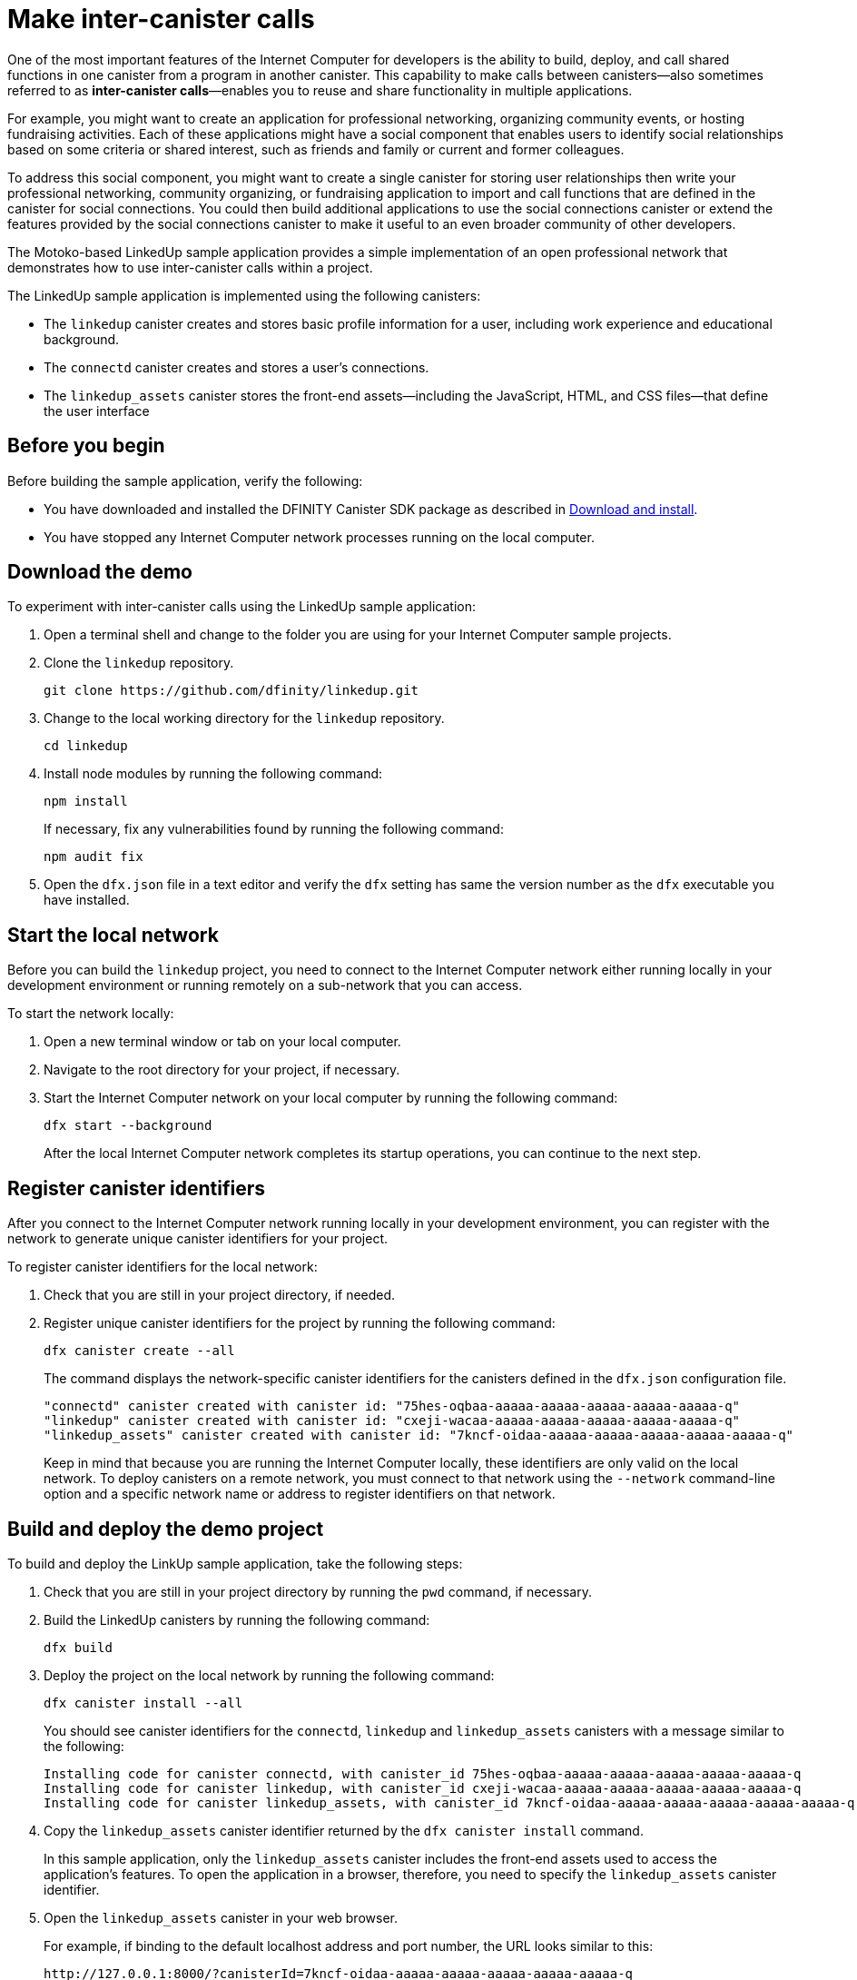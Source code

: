 = Make inter-canister calls
:source-highlighter: coderay
ifdef::env-github,env-browser[:outfilesuffix:.adoc]
:proglang: Motoko
:platform: Internet Computer platform
:IC: Internet Computer
:company-id: DFINITY
:sdk-short-name: DFINITY Canister SDK
:sdk-long-name: DFINITY Canister Software Development Kit (SDK)

One of the most important features of the {IC} for developers is the ability to build, deploy, and call shared functions in one canister from a program in another canister.
This capability to make calls between canisters—also sometimes referred to as **inter-canister calls**—enables you to reuse and share functionality in multiple applications.

For example, you might want to create an application for professional networking, organizing community events, or hosting fundraising activities.
Each of these applications might have a social component that enables users to identify social relationships based on some criteria or shared interest, such as friends and family or current and former colleagues.

To address this social component, you might want to create a single canister for storing user relationships then write your professional networking, community organizing, or fundraising application to import and call functions that are defined in the canister for social connections.
You could then build additional applications to use the social connections canister or extend the features provided by the social connections canister to make it useful to an even broader community of other developers.

The Motoko-based LinkedUp sample application provides a simple implementation of an open professional network that demonstrates how to use inter-canister calls within a project.

The LinkedUp sample application is implemented using the following canisters:

* The `linkedup` canister creates and stores basic profile information for a user, including work experience and educational background.
* The `connectd` canister creates and stores a user's connections.
* The `linkedup_assets` canister stores the front-end assets—including the JavaScript, HTML, and CSS files—that define the user interface

== Before you begin

Before building the sample application, verify the following:

* You have downloaded and installed the {sdk-short-name} package as described in link:../../quickstart/local-quickstart{outfilesuffix}#download-and-install[Download and install].
* You have stopped any {IC} network processes running on the local
computer.

== Download the demo

To experiment with inter-canister calls using the LinkedUp sample application:

. Open a terminal shell and change to the folder you are using for your {IC} sample projects.
. Clone the `linkedup` repository.
+
[source,bash]
----
git clone https://github.com/dfinity/linkedup.git
----
. Change to the local working directory for the `linkedup` repository.
+
[source,bash]
----
cd linkedup
----
. Install node modules by running the following command:
+
[source,bash]
----
npm install
----
+
If necessary, fix any vulnerabilities found by running the following command:
+
[source,bash]
----
npm audit fix
----
. Open the `+dfx.json+` file in a text editor and verify the `+dfx+` setting has same the version number as the `+dfx+` executable you have installed.

== Start the local network

Before you can build the `+linkedup+` project, you need to connect to the {IC} network either running locally in your development environment or running remotely on a sub-network that you can access.

To start the network locally:

[arabic]
. Open a new terminal window or tab on your local computer.
. Navigate to the root directory for your project, if necessary.
. Start the {IC} network on your local computer by running the following command:
+
[source,bash]
----
dfx start --background
----
+
After the local {IC} network completes its startup operations, you can continue to the next step.

== Register canister identifiers

After you connect to the {IC} network running locally in your development environment, you can register with the network to generate unique canister identifiers for your project.

To register canister identifiers for the local network:

. Check that you are still in your project directory, if needed.
. Register unique canister identifiers for the project by running the following command:
+
[source,bash]
----
dfx canister create --all
----
+
The command displays the network-specific canister identifiers for the canisters defined in the `+dfx.json+` configuration file.
+
....
"connectd" canister created with canister id: "75hes-oqbaa-aaaaa-aaaaa-aaaaa-aaaaa-aaaaa-q"
"linkedup" canister created with canister id: "cxeji-wacaa-aaaaa-aaaaa-aaaaa-aaaaa-aaaaa-q"
"linkedup_assets" canister created with canister id: "7kncf-oidaa-aaaaa-aaaaa-aaaaa-aaaaa-aaaaa-q"
....
+
Keep in mind that because you are running the {IC} locally, these identifiers are only valid on the local network.
To deploy canisters on a remote network, you must connect to that network using the `+--network+` command-line option and a specific network name or address to register identifiers on that network.

== Build and deploy the demo project

To build and deploy the LinkUp sample application, take the following steps:

. Check that you are still in your project directory by running the `+pwd+` command, if necessary.
. Build the LinkedUp canisters by running the following command:
+
[source,bash]
----
dfx build
----
. Deploy the project on the local network by running the following command:
+
[source,bash]
----
dfx canister install --all
----
+
You should see canister identifiers for the `+connectd+`, `+linkedup+` and `+linkedup_assets+` canisters with a message similar to the following:
+
....
Installing code for canister connectd, with canister_id 75hes-oqbaa-aaaaa-aaaaa-aaaaa-aaaaa-aaaaa-q
Installing code for canister linkedup, with canister_id cxeji-wacaa-aaaaa-aaaaa-aaaaa-aaaaa-aaaaa-q
Installing code for canister linkedup_assets, with canister_id 7kncf-oidaa-aaaaa-aaaaa-aaaaa-aaaaa-aaaaa-q
....
. Copy the `linkedup_assets` canister identifier returned by the `dfx canister install` command.
+
In this sample application, only the `linkedup_assets` canister includes the front-end assets used to access the application's features.
To open the application in a browser, therefore, you need to specify the `linkedup_assets` canister identifier.
. Open the `linkedup_assets` canister in your web browser.
+
For example, if binding to the default localhost address and port number, the URL looks similar to this:
+
....
http://127.0.0.1:8000/?canisterId=7kncf-oidaa-aaaaa-aaaaa-aaaaa-aaaaa-aaaaa-q
....

== Create a profile and connections

To run through a demonstration of the LinkedUp sample application, take the following steps:

. Open a browser tab or window.
. Type the web server host name, port, and the `canisterId` keyword, then paste the `linkedup_assets` canister identifier as the URL to display.
+
....
127.0.0.1:8000/?canisterId=<ic-identifier-for-linkedup-assets>
....
+
The browser displays an introductory page.
+
A public-private key pair will be automatically generated to establish your identity for accessing the canister, so there's no need to provide a user name and password or register an account to store your identity before using the service.
. Click *Login*.
+
The browser displays an empty profile page.
+
image:linkedup-empty-maya.png[]

. Click *Edit*, type profile information, copy and paste the image address for an avatar photo, then click *Submit*.
+
image:linkedup-edit-maya.png[]
+
After you click *Submit*, you have a profile with some work history that can be viewed.
+
For example:
+
image:linkedup-profile-maya.png[]

=== Add another profile

At this point, there are no other profiles to search for or to add as connections.
To try out the Search and Connect features, you can:

- Run a script that populates the sample application with some additional profiles.
- Create a profile manually by opening a private window.

For this tutorial, you will create another profile manually.

To add a user profile with different identity:

. At the top right of the browser window, click the appropriate icon to display the browser's menu options.
+
For example, if you are using Google Chrome, click the vertical ellipse to display the More menu.
. Click *New Incognito Window* if you are using Google Chrome or *New Private Window* if you are using Firefox to enable you to navigate to the canister without the user identity generated in your initial browser connection to the canister.
. Copy and paste the URL from your first browser session into the private browsing window, then click *Login*.
+
image:linkedup-incognito.png[]
+
Notice that there’s no profile in the private browsing window but your original profile is still visible in your initial browser tab.
. Click *Edit*, type profile information, copy and paste the image address for an avatar photo, then click *Submit*.
+
image:linkedup-edit-dylan.png[]
+
After clicking *Submit*, you have a second profile with some work history that can be viewed.
+
For example:
+
image:linkedup-profile-dylan.png[]

. Type the first name or last name from the first profile you created—for example, if you created a profile for Maya Garcia, type Maya—then click *Search*.
+
image:linkedup-search-from-dylan-for-maya.png[]
+
The profile matching your search criteria is displayed.
+
image:linkedup-search-result.png[]
. Select the contact from the search results, wait for the Connect button to be displayed, then click *Connect*.
+
image:linkedup-connect-from-dylan-to-maya.png[]
+
When the connection request completes, the second profile displays the connection to the first profile.
For example:
+
image:linkedup-connected-to-maya.png[]

. Return to the browser tab with your original profile.
+
If you want to create a connection between the original profile and the profile you created in the private browsing window, you can do so by repeating the search, select, and connect steps.

== Explore the configuration file

Now that you have explored the basic features of the sample application, you have some context for exploring how the configuration settings and source files are used.

To explore the configuration file:

. Change to the `+linkedup+` directory, then open the project’s `+dfx.json+` file.
. Note that there are two main canisters defined—`+connectd+` and `+linkedup+`—each with a `+main.mo+` source file.
. Note that the `+linkedup_assets+` canister specifies a frontend entry point of `+main.js+` and assets in the form of CSS and HTML files.
. Note that the application uses the default server IP address and port number.

== Explore the connectd source code

The source code for the social connections canister, `+connectd+`, is organized into the following files:

* The `+digraph.mo+` file provides the functions to create a directed graph of vertices and edges to describe a user's connections.
* The `+main.mo+` contains the actor and key functions for defining the connections associated with a user profile that can be called by the LinkedUp sample application.
* The `+types.mo+` file defines the custom type that maps a vertex to a user identity for use in the `+digraph+` and `+main+` program files.

== Explore the linkedup source code

The source code for the professional profile with work history and educational background is organized into the following files:

* The `+main.mo+` file contains the actor and key functions for the LinkedUp sample application.
* The `+types.mo+` file defines the custom types that describe the user identity and profile fields that are imported and used in the `+main+` program file for the `linkedup` canister.
* The `+utils.mo+` file provides helper functions.

=== Query and update operations

In working with the LinkedUp sample application, you might notice that some operations—such as viewing a profile or performing a search—returned results almost immediately.
Other operations—such as creating a profile or adding a connection—took a little longer.

These differences in performance illustrate the difference between using query and update calls in the `+linkedup+` canister.

For example, in the `+src/linkedup/main.mo+` file, the `+create+` and `+update+` functions are update calls that change the state of the canister, but the program uses query calls for the `+get+` and `+search+` functions to view or search for a profile:

....
  // Profiles

  public shared(msg) func create(profile: NewProfile): async () {
    directory.createOne(msg.caller, profile);
  };

  public shared(msg) func update(profile: Profile): async () {
    if(Utils.hasAccess(msg.caller, profile)) {
      directory.updateOne(profile.id, profile);
    };
  };

  public query func get(userId: UserId): async Profile {
    Utils.getProfile(directory, userId)
  };

  public query func search(term: Text): async [Profile] {
    directory.findBy(term)
  };
....

=== Interaction between the canisters

In this sample application, the `linkedup` canister leverages functions defined in the `connectd` canister.
This separation simplifies the code in each canister and illustrates how you can extend a project by calling common functions defined in one canister from one or more other canisters.

To make the public functions defined in one canister available in the another canister:

. Add an `+import+` statement in the calling canister.
+
In this example, the public functions are defined in the `+connectd+` canister and are called by the `+linkedup+` canister.
+
Therefore, the `+src/linkedup/main.mo+` includes the following code:
+
[source.copy,motoko,no-repl]
----
// Make the Connectd app's public methods available locally
import Connectd "canister:connectd";
----
. Use the `+canister.function+` syntax to call public methods in the imported canister.
+
In this example, the `+linkedup+` canister calls the `+connect+` and `+getConnections+` function in the imported `+connectd+` canister.

You can see the code that enables interaction between the `+linkedup+` canister and the `+connectd+` canister in the `+main.mo+` source files.

For example, the `+src/connectd/main.mo+` defines the following functions:
+
[source.copy,motoko,no-repl]
----
actor Connectd {
  flexible var graph: Digraph.Digraph = Digraph.Digraph();

  public func healthcheck(): async Bool { true };

  public func connect(userA: Vertex, userB: Vertex): async () {
    graph.addEdge(userA, userB);
  };

  public func getConnections(user: Vertex): async [Vertex] {
    graph.getAdjacent(user)
  };

};
----

Because of the `+Import+` statement, the `+connectd+` functions are available to the `+linkedup+` canister and the `+src/linkedup/main.mo+` includes the following code:

[source.copy,motoko,no-repl]
----
  // Connections

  public shared(msg) func connect(userId: UserId): async () {
    // Call Connectd's public methods without an API
    await Connectd.connect(msg.caller, userId);
  };

  public func getConnections(userId: UserId): async [Profile] {
    let userIds = await Connectd.getConnections(userId);
    directory.findMany(userIds)
  };

  public shared(msg) func isConnected(userId: UserId): async Bool {
    let userIds = await Connectd.getConnections(msg.caller);
    Utils.includes(userId, userIds)
  };

  // User Auth

  public shared query(msg) func getOwnId(): async UserId { msg.caller }

};
----

== Stop the local network

After you finish experimenting with the `+linkedup+` program, you can stop the local {IC} network so that it doesn’t continue running in the background.

To stop the local network:

. In the terminal that displays network operations, press Control-C to interrupt the local network process.

. Stop the {IC} network by running the following command:
+
[source,bash]
----
dfx stop
----
